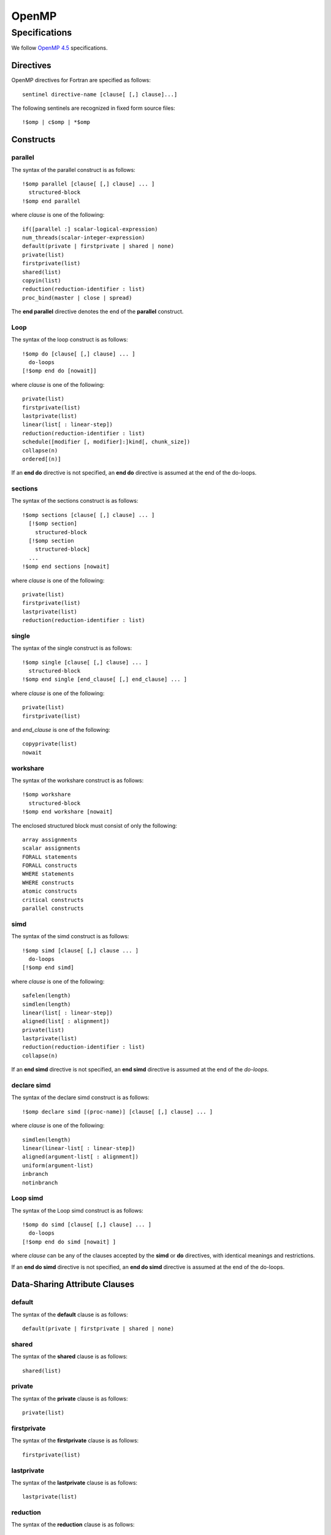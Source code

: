 OpenMP
======

Specifications
**************

We follow `OpenMP 4.5`_ specifications.

.. _OpenMP 4.5: http://www.openmp.org/wp-content/uploads/openmp-4.5.pdf

Directives
^^^^^^^^^^

OpenMP directives for Fortran are specified as follows::

  sentinel directive-name [clause[ [,] clause]...]

The following sentinels are recognized in fixed form source files::

  !$omp | c$omp | *$omp

Constructs
^^^^^^^^^^

parallel
________

The syntax of the parallel construct is as follows::

  !$omp parallel [clause[ [,] clause] ... ]
    structured-block
  !$omp end parallel

where *clause* is one of the following::

  if([parallel :] scalar-logical-expression)
  num_threads(scalar-integer-expression)
  default(private | firstprivate | shared | none)
  private(list)
  firstprivate(list)
  shared(list)
  copyin(list)
  reduction(reduction-identifier : list)
  proc_bind(master | close | spread)

The **end parallel** directive denotes the end of the **parallel** construct.

.. todo:: add restrictions (page 49)

Loop
____

The syntax of the loop construct is as follows::

  !$omp do [clause[ [,] clause] ... ]
    do-loops
  [!$omp end do [nowait]]

where *clause* is one of the following::

  private(list)
  firstprivate(list)
  lastprivate(list)
  linear(list[ : linear-step])
  reduction(reduction-identifier : list)
  schedule([modifier [, modifier]:]kind[, chunk_size])
  collapse(n)
  ordered[(n)]

If an **end do** directive is not specified, an **end do** directive is assumed at the end of the do-loops.

sections
________

The syntax of the sections construct is as follows::

  !$omp sections [clause[ [,] clause] ... ]
    [!$omp section]
      structured-block
    [!$omp section
      structured-block]
    ...
  !$omp end sections [nowait]

where *clause* is one of the following::

  private(list)
  firstprivate(list)
  lastprivate(list)
  reduction(reduction-identifier : list)

single
______

The syntax of the single construct is as follows::

  !$omp single [clause[ [,] clause] ... ]
    structured-block
  !$omp end single [end_clause[ [,] end_clause] ... ]

where *clause* is one of the following::

  private(list)
  firstprivate(list)

and *end_clause* is one of the following::

  copyprivate(list)
  nowait

workshare
_________

The syntax of the workshare construct is as follows::

  !$omp workshare
    structured-block
  !$omp end workshare [nowait]

The enclosed structured block must consist of only the following::

  array assignments
  scalar assignments
  FORALL statements
  FORALL constructs
  WHERE statements
  WHERE constructs
  atomic constructs
  critical constructs
  parallel constructs

simd
____

The syntax of the simd construct is as follows::

  !$omp simd [clause[ [,] clause ... ]
    do-loops
  [!$omp end simd]

where *clause* is one of the following::

  safelen(length)
  simdlen(length)
  linear(list[ : linear-step])
  aligned(list[ : alignment])
  private(list)
  lastprivate(list)
  reduction(reduction-identifier : list)
  collapse(n)

If an **end simd** directive is not specified, an **end simd** directive is assumed at the end of the *do-loops*.

declare simd
____________

The syntax of the declare simd construct is as follows::

  !$omp declare simd [(proc-name)] [clause[ [,] clause] ... ]

where *clause* is one of the following::

  simdlen(length)
  linear(linear-list[ : linear-step])
  aligned(argument-list[ : alignment])
  uniform(argument-list)
  inbranch
  notinbranch

Loop simd
_________

The syntax of the Loop simd construct is as follows::

  !$omp do simd [clause[ [,] clause] ... ]
    do-loops
  [!$omp end do simd [nowait] ]

where *clause* can be any of the clauses accepted by the **simd** or **do** directives, with identical meanings and restrictions.

If an **end do simd** directive is not specified, an **end do simd** directive is assumed at the end of the do-loops.

.. todo:: finish the specs and add more details.

Data-Sharing Attribute Clauses
^^^^^^^^^^^^^^^^^^^^^^^^^^^^^^

default
_______

The syntax of the **default** clause is as follows::

  default(private | firstprivate | shared | none)

shared
_______

The syntax of the **shared** clause is as follows::

  shared(list)

private
_______

The syntax of the **private** clause is as follows::

  private(list)

firstprivate
____________

The syntax of the **firstprivate** clause is as follows::

  firstprivate(list)

lastprivate
___________

The syntax of the **lastprivate** clause is as follows::

  lastprivate(list)

reduction
_________

The syntax of the **reduction** clause is as follows::

  reduction(reduction-identifier : list)

linear
______

The syntax of the **linear** clause is as follows::

  linear(linear-list[ : linear-step])

where *linear-list* is one of the following::

  list
  modifier(list)

where *modifier* is one of the following::

  val

Data Copying Clauses
^^^^^^^^^^^^^^^^^^^^

copyin
______

The syntax of the **copyin** clause is as follows::

  copyin(list)

copyprivate
___________

The syntax of the **copyprivate** clause is as follows::

  copyprivate(list)

Data-mapping Attribute Rules and Clauses
^^^^^^^^^^^^^^^^^^^^^^^^^^^^^^^^^^^^^^^^

map
___

The syntax of the *map* clause is as follows::

  map([ [map-type-modifier[,]] map-type : ] list)

where *map-type* is one of the following::

  to
  from
  tofrom
  alloc
  release
  delete

and *map-type-modifier* is **always**.

defaultmap
__________

The syntax of the *defaultmap* clause is as follows::

  defaultmap(tofrom:scalar)

declare reduction Directive
^^^^^^^^^^^^^^^^^^^^^^^^^^^

The syntax of the *declare reduction* directive is as follows::

  !$omp declare reduction(reduction-identifier : type-list : combiner)
  [initializer-clause]

where:

1. *reduction-identifier* is either a base language identifier, or a user-defined operator, or one of the following operators: **+**, **-**, ***** , **.and.**, **.or.**, **.eqv.**, **.neqv.**, or one of the following intrinsic procedure names: **max**, **min**, **iand**, **ior**, **ieor**.
2. *type-list* is a list of type specifiers
3. *combiner* is either an assignment statement or a subroutine name followed by an argument list
4. *initializer-clause* is **initializer** (*initializer-expr*), where *initializer-expr* is **omp_priv** = *expression* or *subroutine-name* (*argument-list*)
